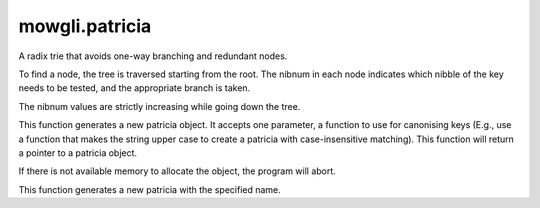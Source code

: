 mowgli.patricia
===============

A radix trie that avoids one-way branching and redundant nodes.

To find a node, the tree is traversed starting from the root. The
nibnum in each node indicates which nibble of the key needs to be
tested, and the appropriate branch is taken.

The nibnum values are strictly increasing while going down the tree.

.. c:function:: mowgli_patricia_t *mowgli_patricia_create(void (*canonize_cb)(char *key))

This function generates a new patricia object. It accepts one parameter,
a function to use for canonising keys (E.g., use a function that makes
the string upper case to create a patricia with case-insensitive matching).
This function will return a pointer to a patricia object.

If there is not available memory to allocate the object,
the program will abort.

.. c:function:: mowgli_patricia_t (mowgli_patricia_create_named(const char *name, void (*canonize_cb)(char *key))

This function generates a new patricia with the specified name.
